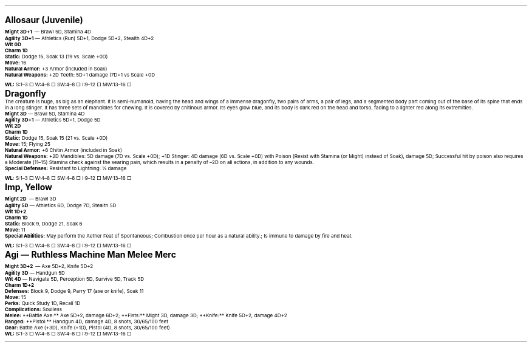 .\" text width
.nr LL 7i
.\" left margin
.nr PO 0.75i
.\" top margin
.nr HM 0.75i
.\" bottom margin
.nr FM 0.75i
.\" header/footer width
.nr LT \n[LL]
.\" point size
.nr PS 10p
.\" line height
.nr VS 12p
.\" font family: A, BM, H, HN, N, P, T, ZCM
.fam EBGaramond
.\" paragraph indent
.nr PI 0m
.\" Quote indent
.nr QI 2n
.\" interparagraph space
.nr PD 0.5v
.\" footnote width
.nr FL \n[LL]
.\" footnote point size
.nr FPS (\n[PS] - 2000)
.\" footnote mode
.nr FF 3
.\" footnote length
.nr FL 3.4i
.\" color for links (rgb)
.ds PDFHREF.COLOUR   0.35 0.00 0.60
.\" border for links (default none)
.ds PDFHREF.BORDER   0 0 0
.\" point size difference between heading levels
.nr PSINCR 3p
.\" heading level above which point size no longer changes
.nr GROWPS 3
.\" page numbers in footer, centered
.rm CH
.ds CF %
.\" pdf outline fold level
.nr PDFOUTLINE.FOLDLEVEL 3
.\" start out in outline view
.pdfview /PageMode /UseOutlines
.hy
.\" ----------------------------------------------------------------------
.\" The title looks too small if we're using GROWPS, so adjust its size.
.\" 
.de TL
.br
.als TL cov*err-not-again
.rn @AB AB
.rn @AU AU
.rn @AI AI
.di cov*tl-div
.par@reset
.ft B
.nr tkb-psincr (\\n[PSINCR]*\\n[GROWPS])+2p
.ps +\\n[tkb-psincr]u
.vs +3p
.ll (u;\\n[LL]*5/6)
.nr cov*n-au 0
.DEVTAG-TL
..
.sp 1v
.KS
.LP
\fB\s[+6]Allosaur (Juvenile)\s0\fP
.LP
\fBMight 3D+1\fP — Brawl 5D, Stamina 4D
.br
\fBAgility 3D+1\fP — Athletics (Run) 5D+1, Dodge 5D+2, Stealth 4D+2
.br
\fBWit 0D\fP
.br
\fBCharm 1D\fP
.br
\fBStatic:\fP Dodge 15, Soak 13 (19 vs. Scale +0D)
.br
\fBMove:\fP 16
.br
\fBNatural Armor:\fP +3 Armor (included in Soak)
.br
\fBNatural Weapons:\fP +2D Teeth: 5D+1 damage (7D+1 vs Scale +0D
.br
\fBWL:\fP S:1–3 □ W:4–8 □ SW:4–8 □ I:9–12 □ MW:13–16 □
.KE
.sp 1v
.KS
.LP
\fB\s[+6]Dragonfly\s0\fP
.LP
The creature is huge, as big as an elephant.  It is semi-humanoid, having the head and wings of a immense dragonfly, two pairs of arms, a pair of legs, and a segmented body part coming out of the base of its spine that ends in a long stinger.  It has three sets of mandibles for chewing.  It is covered by chitinous armor.  Its eyes glow blue, and its body is dark red on the head and torso, fading to a lighter red along its extremities.
.LP
\fBMight 3D\fP — Brawl 5D, Stamina 4D
.br
\fBAgility 3D+1\fP — Athletics 5D+1, Dodge 5D
.br
\fBWit 2D\fP
.br
\fBCharm 1D\fP
.br
\fBStatic:\fP Dodge 15, Soak 15 (21 vs. Scale +0D)
.br
\fBMove:\fP 15; Flying 25
.br
\fBNatural Armor:\fP +6 Chitin Armor (included in Soak)
.br
\fBNatural Weapons:\fP +2D Mandibles: 5D damage (7D vs. Scale +0D); +1D Stinger: 4D damage (6D vs. Scale +0D) with Poison (Resist with Stamina (or Might) instead of Soak), damage 5D; Successful hit by poison also requires a Moderate (11–15) Stamina check against the searing pain, which results in a penalty of –2D on all actions, in addition to any wounds.
.br
\fBSpecial Defenses:\fP Resistant to Lightning: ½ damage
.br
\fBWL:\fP S:1–3 □ W:4–8 □ SW:4–8 □ I:9–12 □ MW:13–16 □
.KE
.sp 1v
.KS
.LP
\fB\s[+6]Imp, Yellow\s0\fP
.LP
\fBMight 2D\fP — Brawl 3D
.br
\fBAgility 5D\fP — Athletics 6D, Dodge 7D, Stealth 5D
.br
\fBWit 1D+2\fP
.br
\fBCharm 1D\fP
.br
\fBStatic:\fP Block 9, Dodge 21, Soak 6
.br
\fBMove:\fP 11
.br
\fBSpecial Abilities:\fP May perform the Aether Feat of Spontaneous; Combustion once per hour as a natural ability.; Is immune to damage by fire and heat.
.br
\fBWL:\fP S:1–3 □ W:4–8 □ SW:4–8 □ I:9–12 □ MW:13–16 □
.KE
.sp 1v
.KS
.LP
\fB\s[+6]Agi — Ruthless Machine Man Melee Merc\s0\fP
.LP
\fBMight 3D+2\fP — Axe 5D+2, Knife 5D+2
.br
\fBAgility 3D\fP — Handgun 5D
.br
\fBWit 4D\fP — Navigate 5D, Perception 5D, Survive 5D, Track 5D
.br
\fBCharm 1D+2\fP
.br
\fBDefenses:\fP Block 9, Dodge 9, Parry 17 (axe or knife), Soak 11
.br
\fBMove:\fP 15
.br
\fBPerks:\fP Quick Study 1D, Recall 1D
.br
\fBComplications:\fP Soulless
.br
\fBMelee:\fP **Battle Axe:** Axe 5D+2, damage 6D+2; **Fists:** Might 3D, damage 3D; **Knife:** Knife 5D+2, damage 4D+2
.br
\fBRanged:\fP **Pistol:** Handgun 4D, damage 4D, 8 shots, 30/65/100 feet
.br
\fBGear:\fP Battle Axe (+3D), Knife (+1D), Pistol (4D, 8 shots, 30/65/100 feet)
.br
\fBWL:\fP S:1–3 □ W:4–8 □ SW:4–8 □ I:9–12 □ MW:13–16 □
.KE
